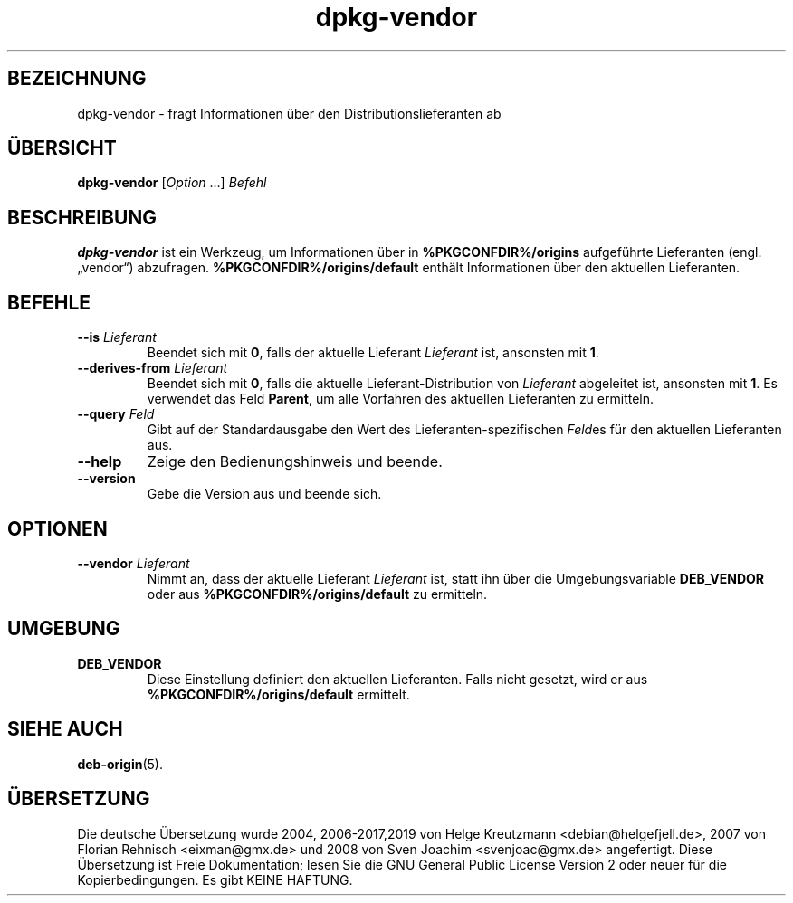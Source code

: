 .\" dpkg manual page - dpkg-vendor(1)
.\"
.\" Copyright © 2009 Raphaël Hertzog <hertzog@debian.org>
.\"
.\" This is free software; you can redistribute it and/or modify
.\" it under the terms of the GNU General Public License as published by
.\" the Free Software Foundation; either version 2 of the License, or
.\" (at your option) any later version.
.\"
.\" This is distributed in the hope that it will be useful,
.\" but WITHOUT ANY WARRANTY; without even the implied warranty of
.\" MERCHANTABILITY or FITNESS FOR A PARTICULAR PURPOSE.  See the
.\" GNU General Public License for more details.
.\"
.\" You should have received a copy of the GNU General Public License
.\" along with this program.  If not, see <https://www.gnu.org/licenses/>.
.
.\"*******************************************************************
.\"
.\" This file was generated with po4a. Translate the source file.
.\"
.\"*******************************************************************
.TH dpkg\-vendor 1 %RELEASE_DATE% %VERSION% dpkg\-Programmsammlung
.nh
.SH BEZEICHNUNG
dpkg\-vendor \- fragt Informationen über den Distributionslieferanten ab
.
.SH ÜBERSICHT
\fBdpkg\-vendor\fP [\fIOption\fP …] \fIBefehl\fP
.
.SH BESCHREIBUNG
\fBdpkg\-vendor\fP ist ein Werkzeug, um Informationen über in
\fB%PKGCONFDIR%/origins\fP aufgeführte Lieferanten (engl. „vendor“)
abzufragen. \fB%PKGCONFDIR%/origins/default\fP enthält Informationen über den
aktuellen Lieferanten.
.
.SH BEFEHLE
.TP 
\fB\-\-is\fP\fI Lieferant\fP
Beendet sich mit \fB0\fP, falls der aktuelle Lieferant \fILieferant\fP ist,
ansonsten mit \fB1\fP.
.TP 
\fB\-\-derives\-from\fP\fI Lieferant\fP
Beendet sich mit \fB0\fP, falls die aktuelle Lieferant\-Distribution von
\fILieferant\fP abgeleitet ist, ansonsten mit \fB1\fP. Es verwendet das Feld
\fBParent\fP, um alle Vorfahren des aktuellen Lieferanten zu ermitteln.
.TP 
\fB\-\-query\fP\fI Feld\fP
Gibt auf der Standardausgabe den Wert des Lieferanten\-spezifischen \fIFeld\fPes
für den aktuellen Lieferanten aus.
.TP 
\fB\-\-help\fP
Zeige den Bedienungshinweis und beende.
.TP 
\fB\-\-version\fP
Gebe die Version aus und beende sich.
.
.SH OPTIONEN
.TP 
\fB\-\-vendor\fP\fI Lieferant\fP
Nimmt an, dass der aktuelle Lieferant \fILieferant\fP ist, statt ihn über die
Umgebungsvariable \fBDEB_VENDOR\fP oder aus \fB%PKGCONFDIR%/origins/default\fP zu
ermitteln.
.
.SH UMGEBUNG
.TP 
\fBDEB_VENDOR\fP
Diese Einstellung definiert den aktuellen Lieferanten. Falls nicht gesetzt,
wird er aus \fB%PKGCONFDIR%/origins/default\fP ermittelt.
.
.SH "SIEHE AUCH"
\fBdeb\-origin\fP(5).
.SH ÜBERSETZUNG
Die deutsche Übersetzung wurde 2004, 2006-2017,2019 von Helge Kreutzmann
<debian@helgefjell.de>, 2007 von Florian Rehnisch <eixman@gmx.de> und
2008 von Sven Joachim <svenjoac@gmx.de>
angefertigt. Diese Übersetzung ist Freie Dokumentation; lesen Sie die
GNU General Public License Version 2 oder neuer für die Kopierbedingungen.
Es gibt KEINE HAFTUNG.
